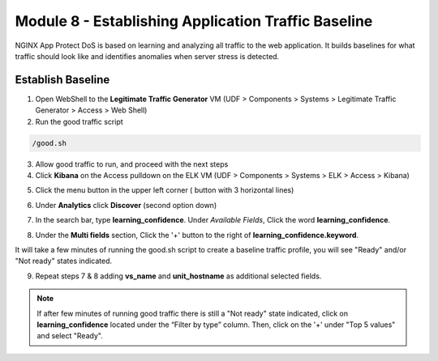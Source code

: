 Module 8 - Establishing Application Traffic Baseline
####################################################

NGINX App Protect DoS is based on learning and analyzing all traffic to the web application. 
It builds baselines for what traffic should look like and identifies anomalies when server stress is detected.

Establish Baseline
------------------

1. Open WebShell to the **Legitimate Traffic Generator** VM (UDF > Components > Systems > Legitimate Traffic Generator > Access > Web Shell)

2. Run the good traffic script

.. code:: bash

    /good.sh

3. Allow good traffic to run, and proceed with the next steps

4. Click **Kibana** on the Access pulldown on the ELK VM (UDF > Components > Systems > ELK > Access > Kibana)

.. image:: ../../_static/class5_module8_elk_homepage.jpeg


5. Click the menu button in the upper left corner ( button with 3 horizontal lines)

.. image:: images/kibana-3-lines.png

6. Under **Analytics** click **Discover** (second option down)

.. image:: images/kibana-analytics-discover.png

7. In the search bar, type **learning_confidence**. Under *Available Fields*, Click the word **learning_confidence**.

.. image:: images/kibana-learning-confidence-search.png

8. Under the **Multi fields** section, Click the '+' button to the right of **learning_confidence.keyword**.

.. image:: images/multi-fields-plus-button.png

It will take a few minutes of running the good.sh script to create a baseline traffic profile, you will see "Ready" and/or "Not ready" states indicated.

9. Repeat steps 7 & 8 adding **vs_name** and **unit_hostname** as additional selected fields.

.. Note::

    If after few minutes of running good traffic there is still a "Not ready" state indicated, click on **learning_confidence** located under the “Filter by type” column. Then, click on the '+' under "Top 5 values" and select "Ready".

.. image:: images/vs_name-unit_hostname.png
